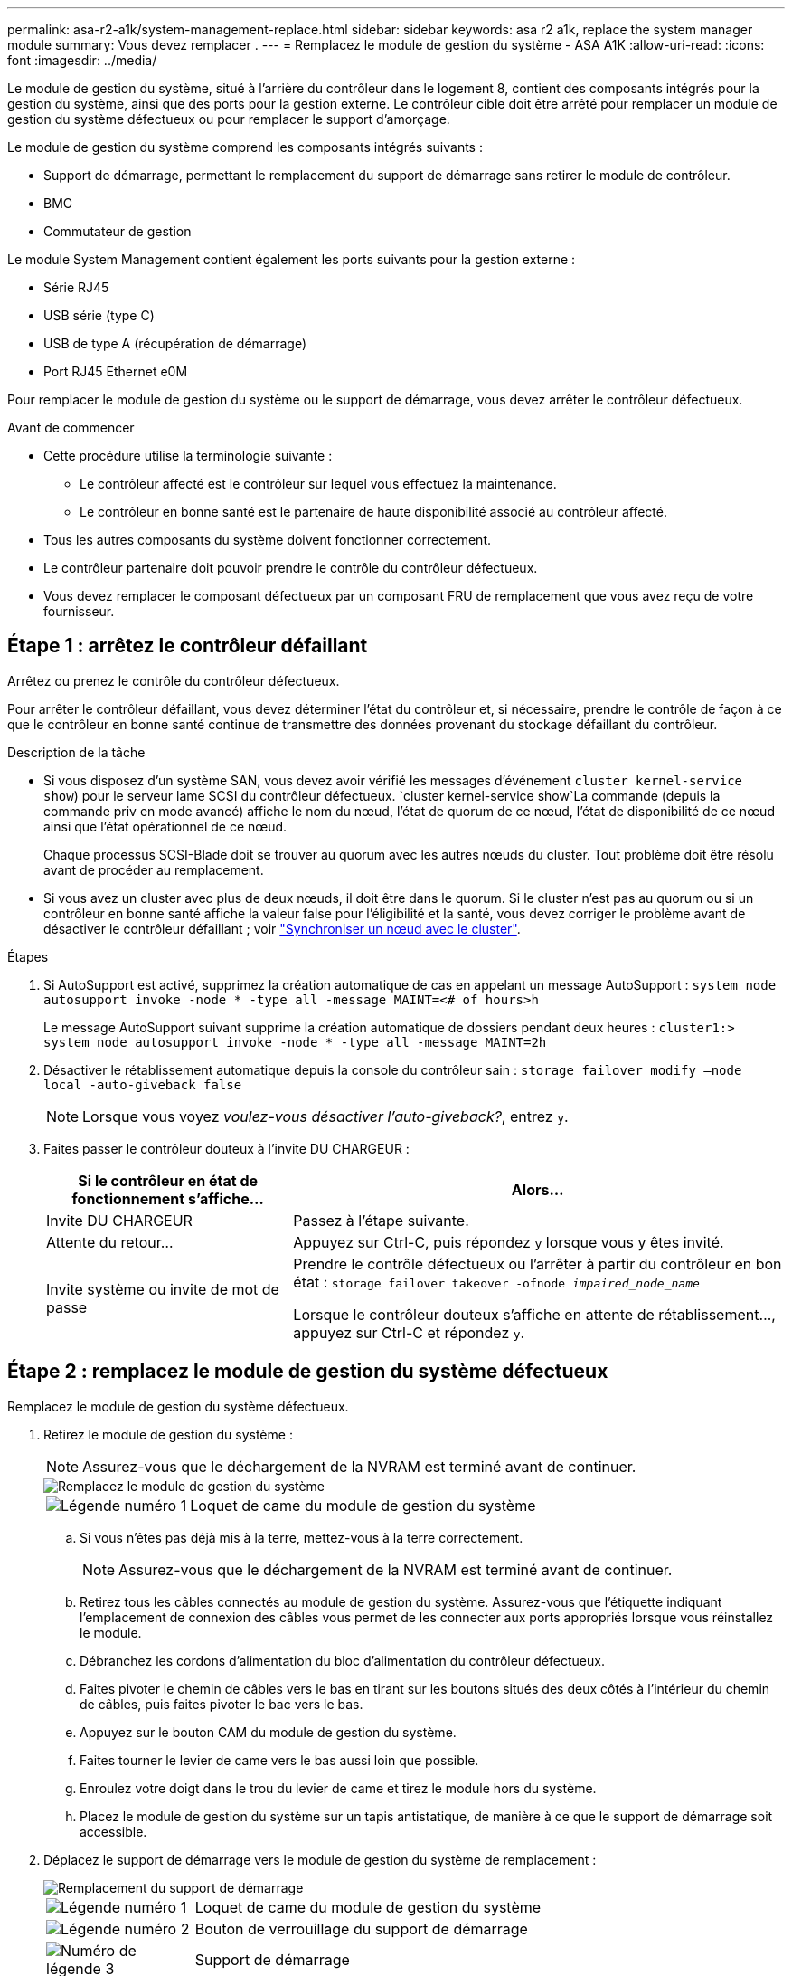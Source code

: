 ---
permalink: asa-r2-a1k/system-management-replace.html 
sidebar: sidebar 
keywords: asa r2 a1k, replace the system manager module 
summary: Vous devez remplacer . 
---
= Remplacez le module de gestion du système - ASA A1K
:allow-uri-read: 
:icons: font
:imagesdir: ../media/


[role="lead"]
Le module de gestion du système, situé à l'arrière du contrôleur dans le logement 8, contient des composants intégrés pour la gestion du système, ainsi que des ports pour la gestion externe. Le contrôleur cible doit être arrêté pour remplacer un module de gestion du système défectueux ou pour remplacer le support d'amorçage.

Le module de gestion du système comprend les composants intégrés suivants :

* Support de démarrage, permettant le remplacement du support de démarrage sans retirer le module de contrôleur.
* BMC
* Commutateur de gestion


Le module System Management contient également les ports suivants pour la gestion externe :

* Série RJ45
* USB série (type C)
* USB de type A (récupération de démarrage)
* Port RJ45 Ethernet e0M


Pour remplacer le module de gestion du système ou le support de démarrage, vous devez arrêter le contrôleur défectueux.

.Avant de commencer
* Cette procédure utilise la terminologie suivante :
+
** Le contrôleur affecté est le contrôleur sur lequel vous effectuez la maintenance.
** Le contrôleur en bonne santé est le partenaire de haute disponibilité associé au contrôleur affecté.


* Tous les autres composants du système doivent fonctionner correctement.
* Le contrôleur partenaire doit pouvoir prendre le contrôle du contrôleur défectueux.
* Vous devez remplacer le composant défectueux par un composant FRU de remplacement que vous avez reçu de votre fournisseur.




== Étape 1 : arrêtez le contrôleur défaillant

Arrêtez ou prenez le contrôle du contrôleur défectueux.

Pour arrêter le contrôleur défaillant, vous devez déterminer l'état du contrôleur et, si nécessaire, prendre le contrôle de façon à ce que le contrôleur en bonne santé continue de transmettre des données provenant du stockage défaillant du contrôleur.

.Description de la tâche
* Si vous disposez d'un système SAN, vous devez avoir vérifié les messages d'événement  `cluster kernel-service show`) pour le serveur lame SCSI du contrôleur défectueux.  `cluster kernel-service show`La commande (depuis la commande priv en mode avancé) affiche le nom du nœud, l'état de quorum de ce nœud, l'état de disponibilité de ce nœud ainsi que l'état opérationnel de ce nœud.
+
Chaque processus SCSI-Blade doit se trouver au quorum avec les autres nœuds du cluster. Tout problème doit être résolu avant de procéder au remplacement.

* Si vous avez un cluster avec plus de deux nœuds, il doit être dans le quorum. Si le cluster n'est pas au quorum ou si un contrôleur en bonne santé affiche la valeur false pour l'éligibilité et la santé, vous devez corriger le problème avant de désactiver le contrôleur défaillant ; voir link:https://docs.netapp.com/us-en/ontap/system-admin/synchronize-node-cluster-task.html?q=Quorum["Synchroniser un nœud avec le cluster"^].


.Étapes
. Si AutoSupport est activé, supprimez la création automatique de cas en appelant un message AutoSupport : `system node autosupport invoke -node * -type all -message MAINT=<# of hours>h`
+
Le message AutoSupport suivant supprime la création automatique de dossiers pendant deux heures : `cluster1:> system node autosupport invoke -node * -type all -message MAINT=2h`

. Désactiver le rétablissement automatique depuis la console du contrôleur sain : `storage failover modify –node local -auto-giveback false`
+

NOTE: Lorsque vous voyez _voulez-vous désactiver l'auto-giveback?_, entrez `y`.

. Faites passer le contrôleur douteux à l'invite DU CHARGEUR :
+
[cols="1,2"]
|===
| Si le contrôleur en état de fonctionnement s'affiche... | Alors... 


 a| 
Invite DU CHARGEUR
 a| 
Passez à l'étape suivante.



 a| 
Attente du retour...
 a| 
Appuyez sur Ctrl-C, puis répondez `y` lorsque vous y êtes invité.



 a| 
Invite système ou invite de mot de passe
 a| 
Prendre le contrôle défectueux ou l'arrêter à partir du contrôleur en bon état : `storage failover takeover -ofnode _impaired_node_name_`

Lorsque le contrôleur douteux s'affiche en attente de rétablissement..., appuyez sur Ctrl-C et répondez `y`.

|===




== Étape 2 : remplacez le module de gestion du système défectueux

Remplacez le module de gestion du système défectueux.

. Retirez le module de gestion du système :
+

NOTE: Assurez-vous que le déchargement de la NVRAM est terminé avant de continuer.

+
image::../media/drw_a1k_sys-mgmt_remove_ieops-1384.svg[Remplacez le module de gestion du système]

+
[cols="1,4"]
|===


 a| 
image::../media/legend_icon_01.svg[Légende numéro 1]
 a| 
Loquet de came du module de gestion du système

|===
+
.. Si vous n'êtes pas déjà mis à la terre, mettez-vous à la terre correctement.
+

NOTE: Assurez-vous que le déchargement de la NVRAM est terminé avant de continuer.

.. Retirez tous les câbles connectés au module de gestion du système. Assurez-vous que l'étiquette indiquant l'emplacement de connexion des câbles vous permet de les connecter aux ports appropriés lorsque vous réinstallez le module.
.. Débranchez les cordons d'alimentation du bloc d'alimentation du contrôleur défectueux.
.. Faites pivoter le chemin de câbles vers le bas en tirant sur les boutons situés des deux côtés à l'intérieur du chemin de câbles, puis faites pivoter le bac vers le bas.
.. Appuyez sur le bouton CAM du module de gestion du système.
.. Faites tourner le levier de came vers le bas aussi loin que possible.
.. Enroulez votre doigt dans le trou du levier de came et tirez le module hors du système.
.. Placez le module de gestion du système sur un tapis antistatique, de manière à ce que le support de démarrage soit accessible.


. Déplacez le support de démarrage vers le module de gestion du système de remplacement :
+
image::../media/drw_a1k_boot_media_remove_replace_ieops-1377.svg[Remplacement du support de démarrage]

+
[cols="1,4"]
|===


 a| 
image::../media/legend_icon_01.svg[Légende numéro 1]
 a| 
Loquet de came du module de gestion du système



 a| 
image::../media/legend_icon_02.svg[Légende numéro 2]
 a| 
Bouton de verrouillage du support de démarrage



 a| 
image::../media/legend_icon_03.svg[Numéro de légende 3]
 a| 
Support de démarrage

|===
+
.. Appuyez sur le bouton bleu de verrouillage du support de démarrage dans le module de gestion du système défectueux.
.. Faites pivoter le support de démarrage vers le haut et faites-le glisser hors du support.


. Installez le support de démarrage dans le module de gestion du système de remplacement :
+
.. Alignez les bords du support de coffre avec le logement de la prise, puis poussez-le doucement d'équerre dans le support.
.. Faites pivoter le support de démarrage vers le bas jusqu'à ce qu'il touche le bouton de verrouillage.
.. Appuyez sur le bouton de verrouillage bleu et faites pivoter le support de démarrage complètement vers le bas, puis relâchez le bouton de verrouillage bleu.


. Installez le module de gestion du système de remplacement dans le boîtier :
+
.. Alignez les bords du module de gestion du système de remplacement avec l'ouverture du système et poussez-le doucement dans le module de contrôleur.
.. Faites glisser doucement le module dans le logement jusqu'à ce que le loquet de came commence à s'engager avec la broche de came d'E/S, puis faites tourner le loquet de came complètement vers le haut pour verrouiller le module en place.


. Faites pivoter le ARM de gestion des câbles jusqu'à la position fermée.
. Recâblage du module de gestion du système.




== Étape 3 : redémarrez le module de contrôleur

Redémarrez le module contrôleur.

. Rebranchez les câbles d'alimentation au bloc d'alimentation.
+
Le système commence à redémarrer, généralement à l'invite du CHARGEUR.

. Entrez _bye_ à l'invite du CHARGEUR.
. Remettez le contrôleur en état de fonctionnement normal en restituant son stockage : _Storage failover giveback -ofnode _brided_node_name__
. Restaurez le rétablissement automatique à l'aide de `storage failover modify -node local -auto-giveback true` commande.
. Si une fenêtre de maintenance AutoSupport a été déclenchée, mettez-la fin à l'aide du `system node autosupport invoke -node * -type all -message MAINT=END` commande.




== Étape 4 : installez les licences et enregistrez le numéro de série

Vous devez installer de nouvelles licences pour le nœud concerné si ce dernier utilisait des fonctionnalités ONTAP nécessitant une licence standard (verrouillée par un nœud). Pour les fonctionnalités avec licences standard, chaque nœud du cluster doit avoir sa propre clé pour cette fonctionnalité.

.Description de la tâche
Tant que vous n'avez pas installé les clés de licence, les fonctionnalités nécessitant une licence standard restent disponibles pour le nœud. Toutefois, si le nœud était le seul nœud du cluster avec une licence pour la fonctionnalité, aucune modification de configuration de la fonctionnalité n'est autorisée. En outre, l'utilisation de fonctionnalités sans licence sur le nœud peut vous mettre en conformité avec votre contrat de licence. Vous devez donc installer la ou les clés de licence de remplacement sur le pour le nœud dès que possible.

.Avant de commencer
Les clés de licence doivent être au format à 28 caractères.

Vous disposez d'une période de grâce de 90 jours pour installer les clés de licence. Après la période de grâce, toutes les anciennes licences sont invalidés. Après l'installation d'une clé de licence valide, vous disposez de 24 heures pour installer toutes les clés avant la fin du délai de grâce.

.Étapes
. Si vous avez besoin de nouvelles clés de licence, vous pouvez obtenir ces clés sur le https://mysupport.netapp.com/site/global/dashboard["Site de support NetApp"] Dans la section My support (mon support), sous licences logicielles.
+

NOTE: Les nouvelles clés de licence dont vous avez besoin sont générées automatiquement et envoyées à l'adresse électronique du fichier. Si vous ne recevez pas l'e-mail contenant les clés de licence dans les 30 jours, contactez l'assistance technique.

. Installer chaque clé de licence : `+system license add -license-code license-key, license-key...+`
. Supprimez les anciennes licences, si nécessaire :
+
.. Vérifier si les licences ne sont pas utilisées : `license clean-up -unused -simulate`
.. Si la liste semble correcte, supprimez les licences inutilisées : `license clean-up -unused`


. Enregistrez le numéro de série du système auprès du support NetApp.
+
** Si AutoSupport est activé, envoyez un message AutoSupport pour enregistrer le numéro de série.
** Si AutoSupport n'est pas activé, appeler https://mysupport.netapp.com["Support NetApp"] pour enregistrer le numéro de série.






== Étape 5 : renvoyer la pièce défaillante à NetApp

Retournez la pièce défectueuse à NetApp, tel que décrit dans les instructions RMA (retour de matériel) fournies avec le kit. Voir la https://mysupport.netapp.com/site/info/rma["Retour de pièces et remplacements"] page pour plus d'informations.
